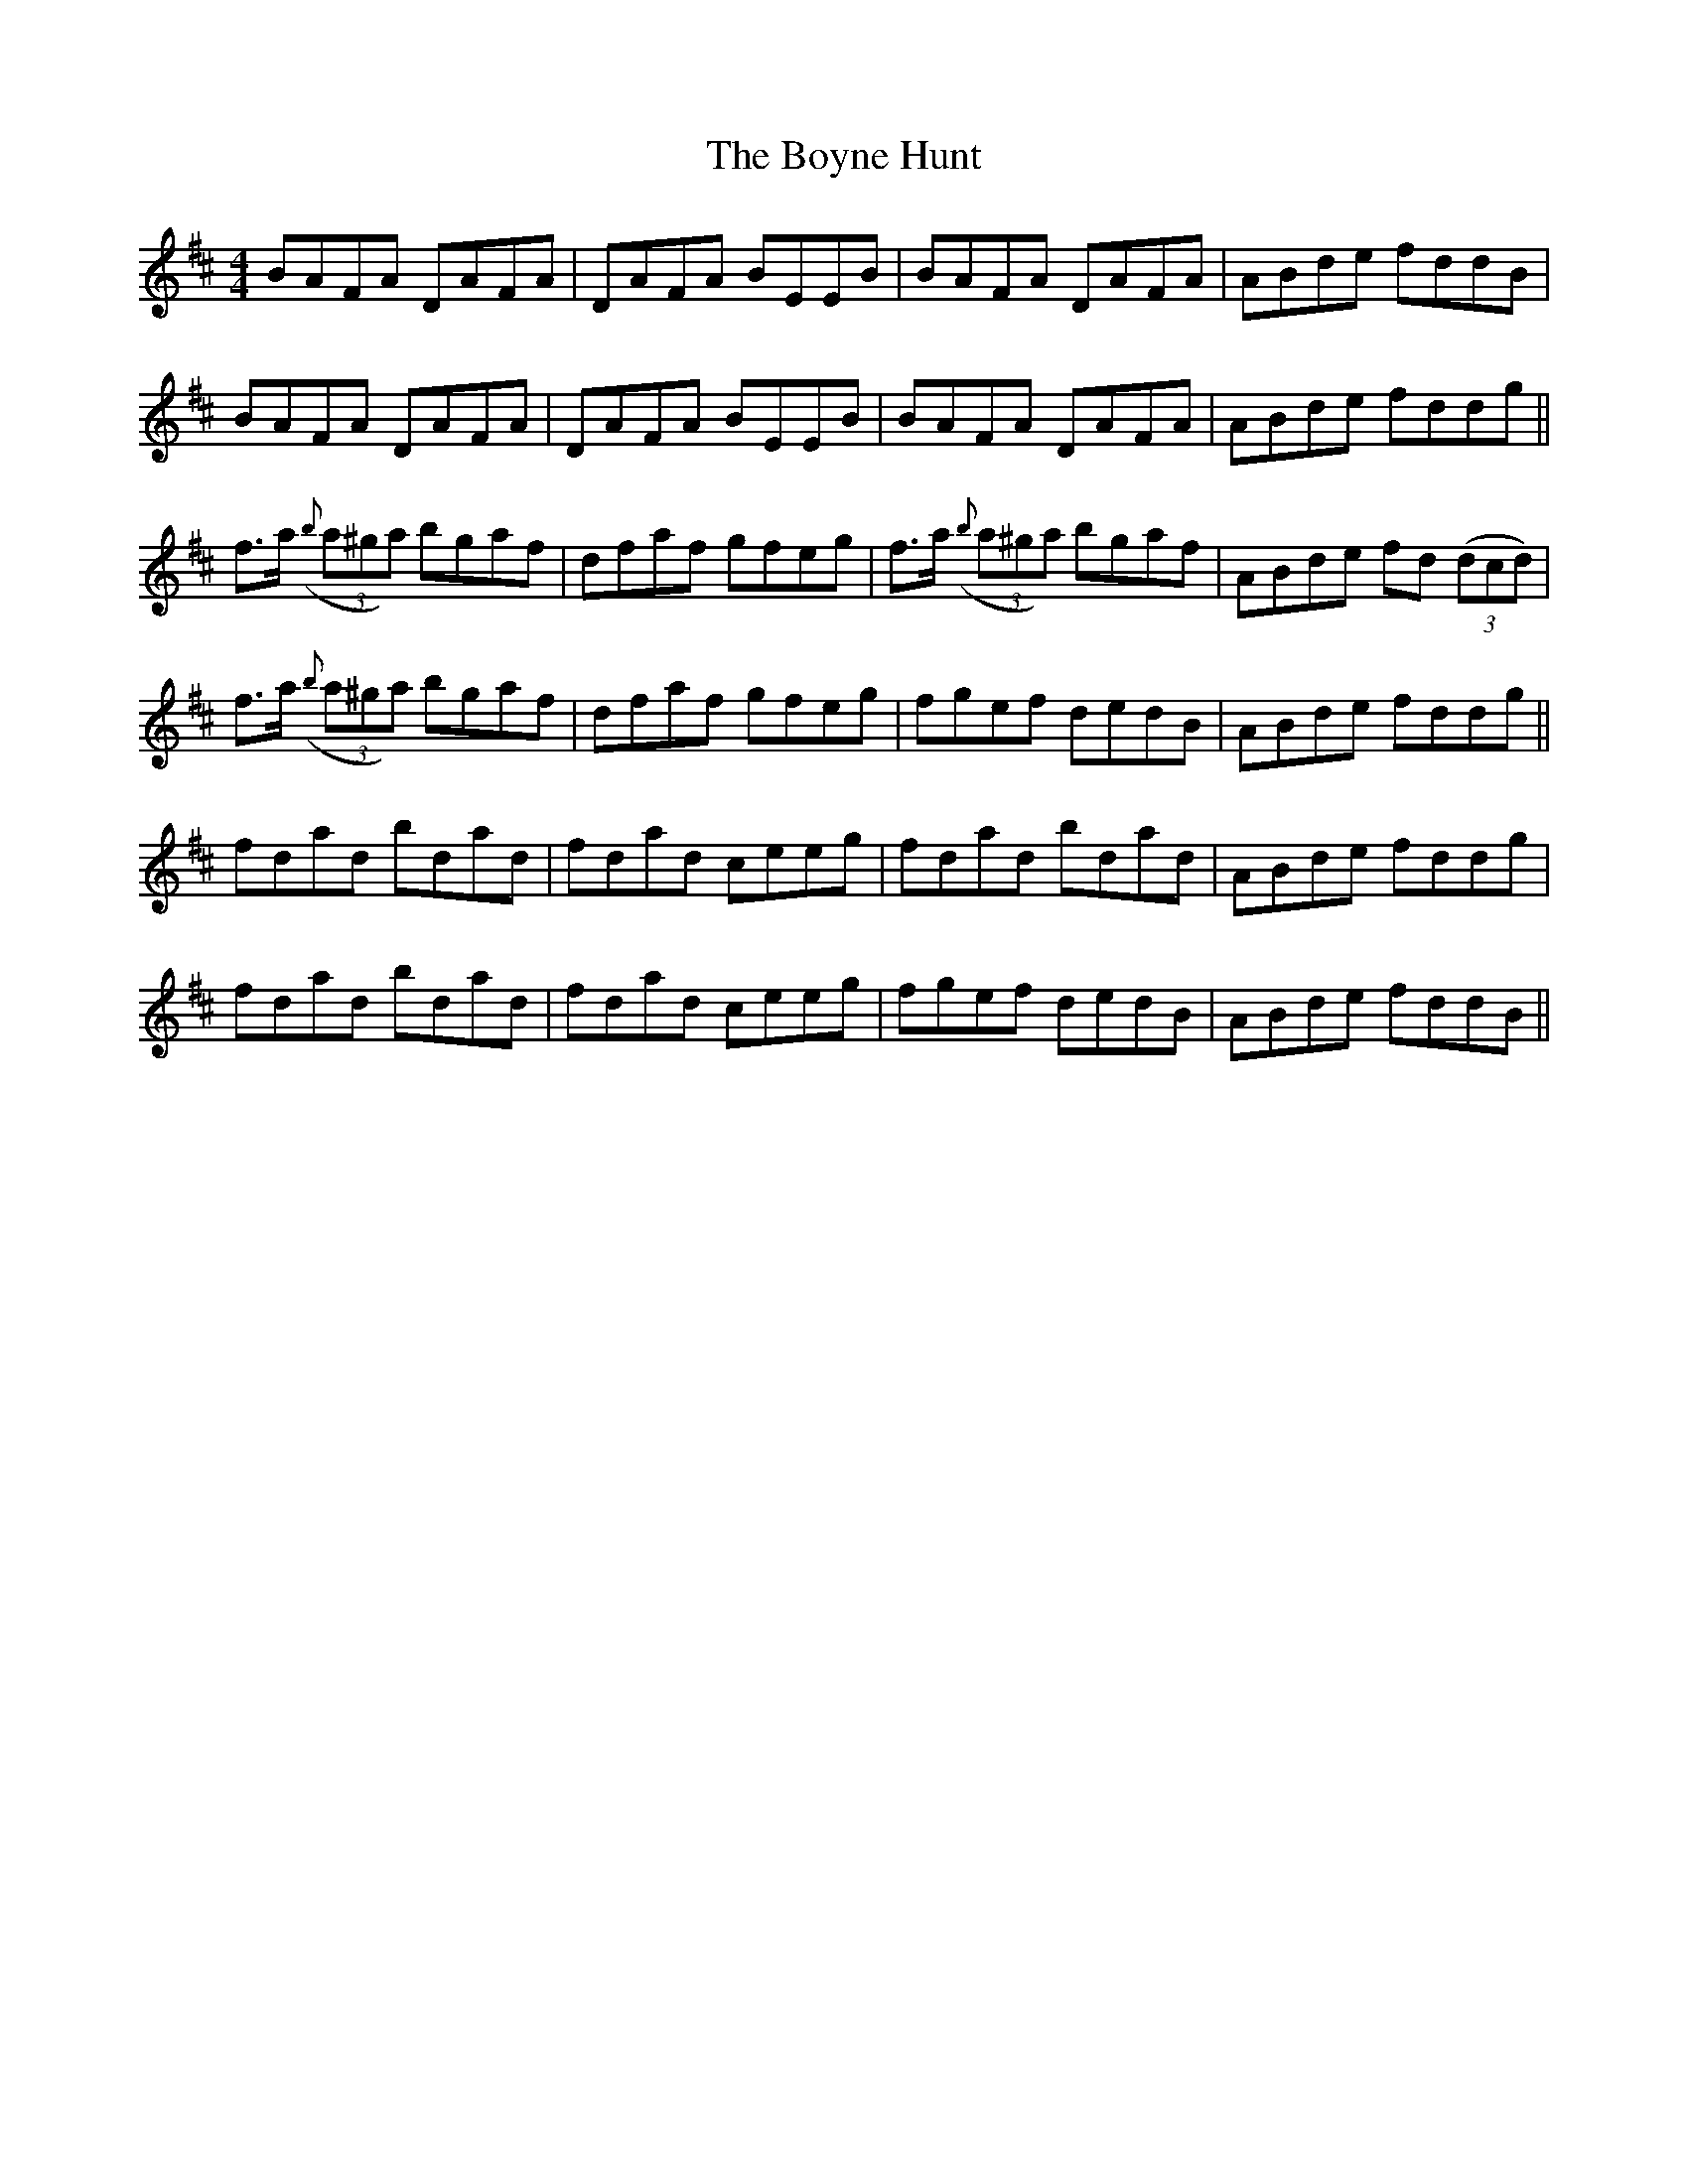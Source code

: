 X: 4681
T: Boyne Hunt, The
R: reel
M: 4/4
K: Dmajor
BAFA DAFA|DAFA BEEB|BAFA DAFA|ABde fddB|
BAFA DAFA|DAFA BEEB|BAFA DAFA|ABde fddg||
f3/2a/ ((3{b}a^ga) bgaf|dfaf gfeg|f3/2a/ ((3{b}a^ga) bgaf|ABde fd (3(dcd)|
f3/2a/ ((3{b}a^ga) bgaf|dfaf gfeg|fgef dedB|ABde fddg||
fdad bdad|fdad ceeg|fdad bdad|ABde fddg|
fdad bdad|fdad ceeg|fgef dedB|ABde fddB||

